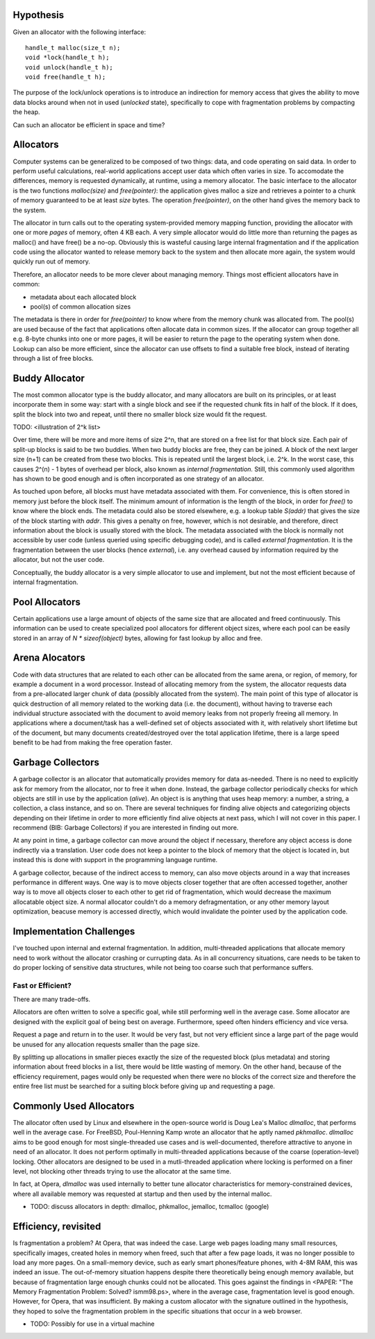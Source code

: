 .. vim:tw=120

Hypothesis
===================
Given an allocator with the following interface::

    handle_t malloc(size_t n);
    void *lock(handle_t h);
    void unlock(handle_t h);
    void free(handle_t h);

The purpose of the lock/unlock operations is to introduce an indirection for memory access that gives the ability to
move data blocks around when not in used (*unlocked* state), specifically to cope with fragmentation problems by
compacting the heap. 

Can such an allocator be efficient in space and time?

Allocators
===========
Computer systems can be generalized to be composed of two things: data, and code operating on said data.  In order to
perform useful calculations, real-world applications accept user data which often varies in size.  To accomodate the
differences, memory is requested dynamically, at runtime, using a memory allocator.  The basic interface to the
allocator is the two functions *malloc(size)* and *free(pointer)*: the application gives malloc a size and retrieves a
pointer to a chunk of memory guaranteed to be at least *size* bytes. The operation *free(pointer)*, on the other hand
gives the memory back to the system.

The allocator in turn calls out to the operating system-provided memory mapping function, providing the allocator with
one or more  *pages* of memory, often 4 KB each. A very simple allocator would do little more than returning the pages
as malloc() and have free() be a no-op. Obviously this is wasteful causing large internal fragmentation and if the
application code using the allocator wanted to release memory back to the system and then allocate more again, the
system would quickly run out of memory.

Therefore, an allocator needs to be more clever about managing memory. Things most efficient allocators have in common:

* metadata about each allocated block
* pool(s) of common allocation sizes

The metadata is there in order for *free(pointer)* to know where from the memory chunk was allocated from. The pool(s)
are used because of the fact that applications often allocate data in common sizes. If the allocator can group together
all e.g. 8-byte chunks into one or more pages, it will be easier to return the page to the operating system when done.
Lookup can also be more efficient, since the allocator can use offsets to find a suitable free block, instead of
iterating through a list of free blocks.

Buddy Allocator
=======================
The most common allocator type is the buddy allocator, and many allocators are built on its principles, or at least
incorporate them in some way: start with a single block and see if the requested chunk fits in half of the block. If it
does, split the block into two and repeat, until there no smaller block size would fit the request.

TODO: <illustration of 2^k list>

Over time, there will be more and more items of size 2^n, that are stored on a free list for that block size. Each pair
of split-up blocks is said to be two buddies. When two buddy blocks are free, they can be joined. A block of the next
larger size (n+1) can be created from these two blocks. This is repeated until the largest block, i.e. 2^k. In the worst
case, this causes 2^(n) - 1 bytes of overhead per block, also known as *internal fragmentation.* Still, this commonly
used algorithm has shown to be good enough and is often incorporated as one strategy of an allocator.

As touched upon before, all blocks must have metadata associated with them. For convenience, this is often stored in
memory just before the block itself. The minimum amount of information is the length of the block, in order for *free()*
to know where the block ends. The metadata could also be stored elsewhere, e.g. a lookup table *S(addr)* that gives the
size of the block starting with *addr*. This gives a penalty on free, however, which is not desirable, and therefore,
direct information about the block is usually stored with the block. The metadata associated with the block is normally
not accessible by user code (unless queried using specific debugging code), and is called *external fragmentation*. It
is the fragmentation between the user blocks (hence *external*), i.e. any overhead caused by information required by the
allocator, but not the user code.

Conceptually, the buddy allocator is a very simple allocator to use and implement, but not the most efficient because of
internal fragmentation.

Pool Allocators
=======================
Certain applications use a large amount of objects of the same size that are allocated and freed continuously. This
information can be used to create specialized pool allocators for different object sizes, where each pool can be easily
stored in an array of *N \* sizeof(object)* bytes, allowing for fast lookup by alloc and free.

Arena Alocators
=======================
Code with data structures that are related to each other can be allocated from the same arena, or region, of memory, for
example a document in a word processor. Instead of allocating memory from the system, the allocator requests data from a
pre-allocated larger chunk of data (possibly allocated from the system). The main point of this type of allocator is
quick destruction of all memory related to the working data (i.e. the document), without having to traverse each
individual structure associated with the document to avoid memory leaks from not properly freeing all memory. In
applications where a document/task has a well-defined set of objects associated with it, with relatively short lifetime
but of the document, but many documents created/destroyed over the total application lifetime, there is a large speed
benefit to be had from making the free operation faster.

Garbage Collectors
=======================
A garbage collector is an allocator that automatically provides memory for data as-needed. There is no need to
explicitly ask for memory from the allocator, nor to free it when done. Instead, the garbage collector periodically
checks for which objects are still in use by the application (*alive*). An object is is anything that uses heap memory: a number,
a string, a collection, a class instance, and so on. There are several techniques for finding alive objects and
categorizing objects depending on their lifetime in order to more efficiently find alive objects at next pass, which I
will not cover in this paper. I recommend (BIB: Garbage Collectors) if you are interested in finding out more.

At any point in time, a garbage collector can move around the object if necessary, therefore any object access is done
indirectly via a translation. User code does not keep a pointer to the block of memory that the object is located in,
but instead this is done with support in the programming language runtime.

A garbage collector, because of the indirect access to memory, can also move objects around in a way that increases
performance in different ways. One way is to move objects closer together that are often accessed together, another way
is to move all objects closer to each other to get rid of fragmentation, which would decrease the maximum allocatable
object size.  A normal allocator couldn't do a memory defragmentation, or any other memory layout optimization, beacuse
memory is accessed directly, which would invalidate the pointer used by the application code.

Implementation Challenges
============================================
I've touched upon internal and external fragmentation. In addition, multi-threaded applications that allocate memory
need to work without the allocator crashing or currupting data. As in all concurrency situations, care needs to be taken
to do proper locking of sensitive data structures, while not being too coarse such that performance suffers.

Fast or Efficient?
~~~~~~~~~~~~~~~~~~~~
There are many trade-offs.

Allocators are often written to solve a specific goal, while still performing well in the average case. Some allocator
are designed with the explicit goal of being best on average.  Furthermore, speed often hinders efficiency and vice
versa.

Request a page and return in to the user. It would be very fast, but not very efficient since a large part of the page
would be unused for any allocation requests smaller than the page size.

By splitting up allocations in smaller pieces exactly the size of the requested block (plus metadata) and storing
information about freed blocks in a list, there would be little wasting of memory. On the other hand, because of the
efficiency requirement, pages would only be requested when there were no blocks of the correct size and therefore the
entire free list must be searched for a suiting block before giving up and requesting a page.

Commonly Used Allocators
=================================
The allocator often used by Linux and elsewhere in the open-source world is Doug Lea's Malloc *dlmalloc*, that performs
well in the average case. For FreeBSD, Poul-Henning Kamp wrote an allocator that he aptly named *pkhmalloc*. *dlmalloc*
aims to be good enough for most single-threaded use cases and is well-documented, therefore attractive to anyone in need
of an allocator.  It does not perform optimally in multi-threaded applications because of the coarse (operation-level)
locking.  Other allocators are designed to be used in a mutli-threaded application where locking is performed on a finer
level, not blocking other threads trying to use the allocator at the same time.

In fact, at Opera, *dlmalloc* was used internally to better tune allocator characteristics for memory-constrained
devices, where all available memory was requested at startup and then used by the internal malloc.

- TODO: discuss allocators in depth: dlmalloc, phkmalloc, jemalloc, tcmalloc (google)

Efficiency, revisited
======================================
Is fragmentation a problem?  At Opera, that was indeed the case. Large web pages loading many small resources,
specifically images, created holes in memory when freed, such that after a few page loads, it was no longer possible to
load any more pages. On a small-memory device, such as early smart phones/feature phones, with 4-8M RAM, this was indeed
an issue. The out-of-memory situation happens despite there theoretically being enough memory available, but because of
fragmentation large enough chunks could not be allocated. This goes against the findings in
<PAPER: "The Memory Fragmentation Problem: Solved? ismm98.ps>, where in the average case, fragmentation level is good
enough. However, for Opera, that was insufficient.  By making a custom allocator with the signature outlined in the
hypothesis, they hoped to solve the fragmentation problem in the specific situations that occur in a web
browser.

- TODO: Possibly for use in a virtual machine

